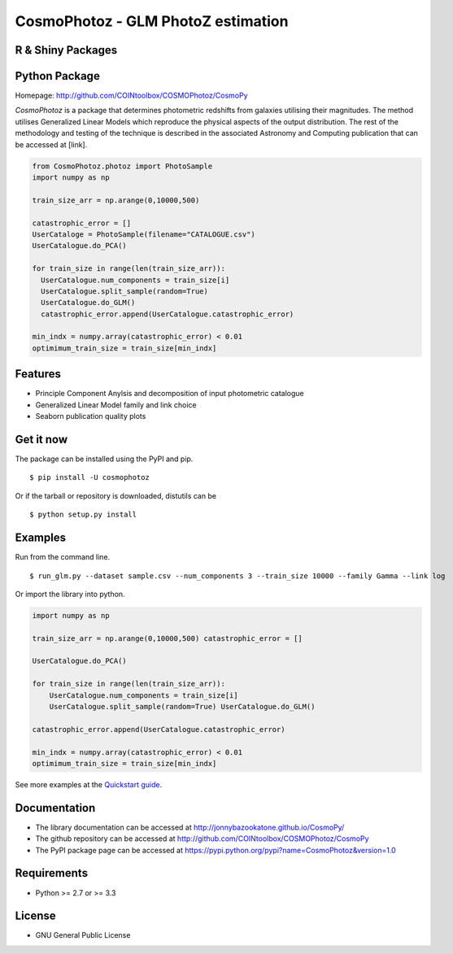 CosmoPhotoz - GLM PhotoZ estimation
====================================

R & Shiny Packages
------------------

Python Package
--------------

Homepage: `http://github.com/COINtoolbox/COSMOPhotoz/CosmoPy <http://github.com/COINtoolbox/COSMOPhotoz/CosmoPy>`_

`CosmoPhotoz` is a package that determines photometric redshifts from galaxies utilising their magnitudes. The method utilises Generalized Linear Models which reproduce the physical aspects of the output distribution. The rest of the methodology and testing of the technique is described in the associated Astronomy and Computing publication that can be accessed at [link].

.. code-block:: python

    from CosmoPhotoz.photoz import PhotoSample
    import numpy as np

    train_size_arr = np.arange(0,10000,500)

    catastrophic_error = []
    UserCataloge = PhotoSample(filename="CATALOGUE.csv")
    UserCatalogue.do_PCA()

    for train_size in range(len(train_size_arr)):
      UserCatalogue.num_components = train_size[i]
      UserCatalogue.split_sample(random=True)
      UserCatalogue.do_GLM()
      catastrophic_error.append(UserCatalogue.catastrophic_error)        
  
    min_indx = numpy.array(catastrophic_error) < 0.01
    optimimum_train_size = train_size[min_indx]

Features
--------

- Principle Component Anylsis and decomposition of input photometric catalogue
- Generalized Linear Model family and link choice
- Seaborn publication quality plots


Get it now
----------

The package can be installed using the PyPI and pip.

::

    $ pip install -U cosmophotoz

Or if the tarball or repository is downloaded, distutils can be

::

    $ python setup.py install

Examples
--------

Run from the command line.

:: 

    $ run_glm.py --dataset sample.csv --num_components 3 --train_size 10000 --family Gamma --link log


Or import the library into python.

.. code-block:: python  

    import numpy as np

    train_size_arr = np.arange(0,10000,500) catastrophic_error = []

    UserCatalogue.do_PCA()

    for train_size in range(len(train_size_arr)):
        UserCatalogue.num_components = train_size[i]
        UserCatalogue.split_sample(random=True) UserCatalogue.do_GLM()

    catastrophic_error.append(UserCatalogue.catastrophic_error)

    min_indx = numpy.array(catastrophic_error) < 0.01
    optimimum_train_size = train_size[min_indx]


See more examples at the `Quickstart guide`_.

.. _`Quickstart guide`: https://textblob.readthedocs.org/en/latest/quickstart.html#quickstart


Documentation
-------------

-  The library documentation can be accessed at `http://jonnybazookatone.github.io/CosmoPy/ <http://jonnybazookatone.github.io/CosmoPy/>`_

-  The github repository can be accessed at `http://github.com/COINtoolbox/COSMOPhotoz/CosmoPy <http://github.com/COINtoolbox/COSMOPhotoz/CosmoPy>`_

-  The PyPI package page can be accessed at `https://pypi.python.org/pypi?name=CosmoPhotoz&version=1.0 <https://pypi.python.org/pypi?name=CosmoPhotoz&version=1.0>`_

Requirements
------------

- Python >= 2.7 or >= 3.3


License
-------

- GNU General Public License

.. _pattern: http://www.clips.ua.ac.be/pattern
.. _NLTK: http://nltk.org/
